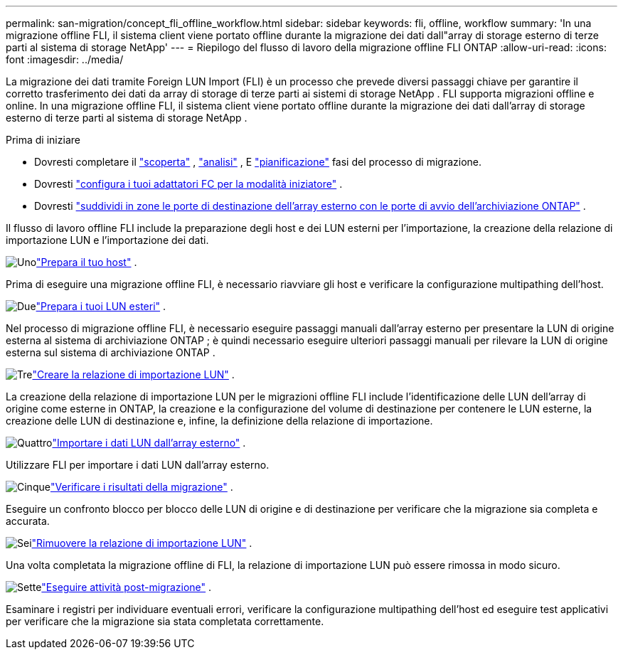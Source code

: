 ---
permalink: san-migration/concept_fli_offline_workflow.html 
sidebar: sidebar 
keywords: fli, offline, workflow 
summary: 'In una migrazione offline FLI, il sistema client viene portato offline durante la migrazione dei dati dall"array di storage esterno di terze parti al sistema di storage NetApp' 
---
= Riepilogo del flusso di lavoro della migrazione offline FLI ONTAP
:allow-uri-read: 
:icons: font
:imagesdir: ../media/


[role="lead"]
La migrazione dei dati tramite Foreign LUN Import (FLI) è un processo che prevede diversi passaggi chiave per garantire il corretto trasferimento dei dati da array di storage di terze parti ai sistemi di storage NetApp . FLI supporta migrazioni offline e online. In una migrazione offline FLI, il sistema client viene portato offline durante la migrazione dei dati dall'array di storage esterno di terze parti al sistema di storage NetApp .

.Prima di iniziare
* Dovresti completare il link:concept_migration_discover_phase_workflow.html["scoperta"] , link:concept_migration_analyze_phase_workflow.html["analisi"] , E link:concept_migration_plan_phase_workflow.html["pianificazione"] fasi del processo di migrazione.
* Dovresti link:configure-fc-adapter-initiator.html["configura i tuoi adattatori FC per la modalità iniziatore"] .
* Dovresti link:concept_target_and_initiator_port_zoning.html["suddividi in zone le porte di destinazione dell'array esterno con le porte di avvio dell'archiviazione ONTAP"] .


Il flusso di lavoro offline FLI include la preparazione degli host e dei LUN esterni per l'importazione, la creazione della relazione di importazione LUN e l'importazione dei dati.

.image:https://raw.githubusercontent.com/NetAppDocs/common/main/media/number-1.png["Uno"]link:prepare-host-offline-migration.html["Prepara il tuo host"] .
[role="quick-margin-para"]
Prima di eseguire una migrazione offline FLI, è necessario riavviare gli host e verificare la configurazione multipathing dell'host.

.image:https://raw.githubusercontent.com/NetAppDocs/common/main/media/number-2.png["Due"]link:prepare-foreign-lun-offline.html["Prepara i tuoi LUN esteri"] .
[role="quick-margin-para"]
Nel processo di migrazione offline FLI, è necessario eseguire passaggi manuali dall'array esterno per presentare la LUN di origine esterna al sistema di archiviazione ONTAP ; è quindi necessario eseguire ulteriori passaggi manuali per rilevare la LUN di origine esterna sul sistema di archiviazione ONTAP .

.image:https://raw.githubusercontent.com/NetAppDocs/common/main/media/number-3.png["Tre"]link:create-lun-import-relationship-offline.html["Creare la relazione di importazione LUN"] .
[role="quick-margin-para"]
La creazione della relazione di importazione LUN per le migrazioni offline FLI include l'identificazione delle LUN dell'array di origine come esterne in ONTAP, la creazione e la configurazione del volume di destinazione per contenere le LUN esterne, la creazione delle LUN di destinazione e, infine, la definizione della relazione di importazione.

.image:https://raw.githubusercontent.com/NetAppDocs/common/main/media/number-4.png["Quattro"]link:task_fli_offline_importing_the_data.html["Importare i dati LUN dall'array esterno"] .
[role="quick-margin-para"]
Utilizzare FLI per importare i dati LUN dall'array esterno.

.image:https://raw.githubusercontent.com/NetAppDocs/common/main/media/number-5.png["Cinque"]link:task_fli_offline_verifying_migration_results.html["Verificare i risultati della migrazione"] .
[role="quick-margin-para"]
Eseguire un confronto blocco per blocco delle LUN di origine e di destinazione per verificare che la migrazione sia completa e accurata.

.image:https://raw.githubusercontent.com/NetAppDocs/common/main/media/number-6.png["Sei"]link:remove-lun-import-relationship-offline.html["Rimuovere la relazione di importazione LUN"] .
[role="quick-margin-para"]
Una volta completata la migrazione offline di FLI, la relazione di importazione LUN può essere rimossa in modo sicuro.

.image:https://raw.githubusercontent.com/NetAppDocs/common/main/media/number-7.png["Sette"]link:concept_fli_offline_post_migration_tasks.html["Eseguire attività post-migrazione"] .
[role="quick-margin-para"]
Esaminare i registri per individuare eventuali errori, verificare la configurazione multipathing dell'host ed eseguire test applicativi per verificare che la migrazione sia stata completata correttamente.
